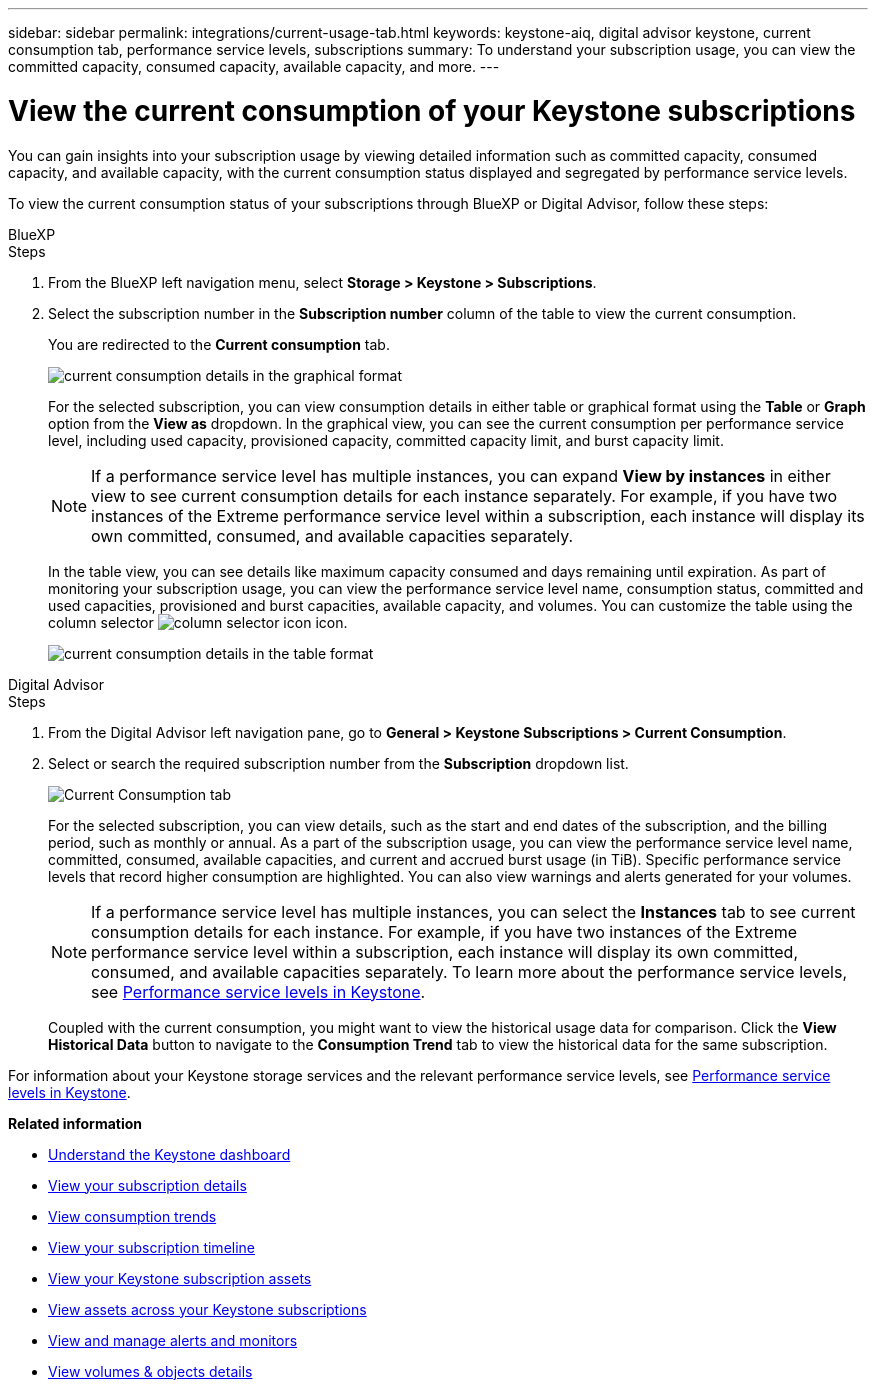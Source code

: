 ---
sidebar: sidebar
permalink: integrations/current-usage-tab.html
keywords: keystone-aiq, digital advisor keystone, current consumption tab, performance service levels, subscriptions
summary: To understand your subscription usage, you can view the committed capacity, consumed capacity, available capacity, and more.
---

= View the current consumption of your Keystone subscriptions
:hardbreaks:
:nofooter:
:icons: font
:linkattrs:
:imagesdir: ../media/

[.lead]
You can gain insights into your subscription usage by viewing detailed information such as committed capacity, consumed capacity, and available capacity, with the current consumption status displayed and segregated by performance service levels.

To view the current consumption status of your subscriptions through BlueXP or Digital Advisor, follow these steps:

[role="tabbed-block"]
====

.BlueXP
--
.Steps

. From the BlueXP left navigation menu, select *Storage > Keystone > Subscriptions*.
. Select the subscription number in the *Subscription number* column of the table to view the current consumption.
+
You are redirected to the *Current consumption* tab.
+
image:bxp-current-consumption-graph-1.png[current consumption details in the graphical format]
+
For the selected subscription, you can view consumption details in either table or graphical format using the *Table* or *Graph* option from the *View as* dropdown. In the graphical view, you can see the current consumption per performance service level, including used capacity, provisioned capacity, committed capacity limit, and burst capacity limit.
+
NOTE: If a performance service level has multiple instances, you can expand *View by instances* in either view to see current consumption details for each instance separately. For example, if you have two instances of the Extreme performance service level within a subscription, each instance will display its own committed, consumed, and available capacities separately.
+
In the table view, you can see details like maximum capacity consumed and days remaining until expiration. As part of monitoring your subscription usage, you can view the performance service level name, consumption status, committed and used capacities, provisioned and burst capacities, available capacity, and volumes. You can customize the table using the column selector image:column-selector.png[column selector icon] icon.
+
image:bxp-current-consumption-table-1.png[current consumption details in the table format]

--

.Digital Advisor
--
.Steps

. From the Digital Advisor left navigation pane, go to *General > Keystone Subscriptions > Current Consumption*.
. Select or search the required subscription number from the *Subscription* dropdown list.
+
image:aiq-ks-dtls-4.png[Current Consumption tab]
+
For the selected subscription, you can view details, such as the start and end dates of the subscription, and the billing period, such as monthly or annual. As a part of the subscription usage, you can view the performance service level name, committed, consumed, available capacities, and current and accrued burst usage (in TiB). Specific performance service levels that record higher consumption are highlighted. You can also view warnings and alerts generated for your volumes.
+
NOTE: If a performance service level has multiple instances, you can select the *Instances* tab to see current consumption details for each instance. For example, if you have two instances of the Extreme performance service level within a subscription, each instance will display its own committed, consumed, and available capacities separately. To learn more about the performance service levels, see link:../concepts/service-levels.html[Performance service levels in Keystone].
+
Coupled with the current consumption, you might want to view the historical usage data for comparison. Click the *View Historical Data* button to navigate to the *Consumption Trend* tab to view the historical data for the same subscription.

--
====

For information about your Keystone storage services and the relevant performance service levels, see link:../concepts/service-levels.html[Performance service levels in Keystone].


*Related information*

* link:../integrations/dashboard-overview.html[Understand the Keystone dashboard]
* link:../integrations/subscriptions-tab.html[View your subscription details]
* link:../integrations/consumption-tab.html[View consumption trends]
* link:../integrations/subscription-timeline.html[View your subscription timeline]
* link:../integrations/assets-tab.html[View your Keystone subscription assets]
* link:../integrations/assets.html[View assets across your Keystone subscriptions]
* link:../integrations/monitoring-alerts.html[View and manage alerts and monitors]
* link:../integrations/volumes-objects-tab.html[View volumes & objects details]

//image:aiq-ks-dtls-3.png[Current Consumption tab]